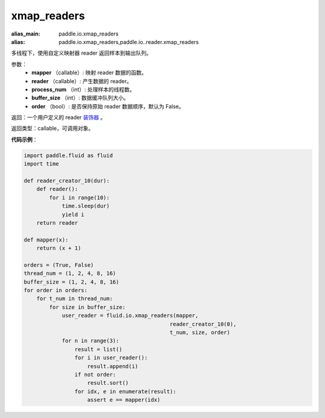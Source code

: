 .. _cn_api_fluid_io_xmap_readers:

xmap_readers
-------------------------------

.. py:function:: paddle.fluid.io.xmap_readers(mapper, reader, process_num, buffer_size, order=False)

:alias_main: paddle.io.xmap_readers
:alias: paddle.io.xmap_readers,paddle.io..reader.xmap_readers






多线程下，使用自定义映射器 reader 返回样本到输出队列。

参数：
    - **mapper** （callable）: 映射 reader 数据的函数。
    - **reader** （callable）: 产生数据的 reader。
    - **process_num** （int）: 处理样本的线程数。
    - **buffer_size** （int）: 数据缓冲队列大小。
    - **order** （bool）: 是否保持原始 reader 数据顺序，默认为 False。

返回：一个用户定义的 reader `装饰器 <https://en.wikipedia.org/wiki/Python_syntax_and_semantics#Decorators>`_ 。

返回类型：callable，可调用对象。

**代码示例**：

.. code-block:: python

    import paddle.fluid as fluid
    import time

    def reader_creator_10(dur):
        def reader():
            for i in range(10):
                time.sleep(dur)
                yield i
        return reader

    def mapper(x):
        return (x + 1)

    orders = (True, False)
    thread_num = (1, 2, 4, 8, 16)
    buffer_size = (1, 2, 4, 8, 16)
    for order in orders:
        for t_num in thread_num:
            for size in buffer_size:
                user_reader = fluid.io.xmap_readers(mapper,
                                                  reader_creator_10(0),
                                                  t_num, size, order)
                for n in range(3):
                    result = list()
                    for i in user_reader():
                        result.append(i)
                    if not order:
                        result.sort()
                    for idx, e in enumerate(result):
                        assert e == mapper(idx)